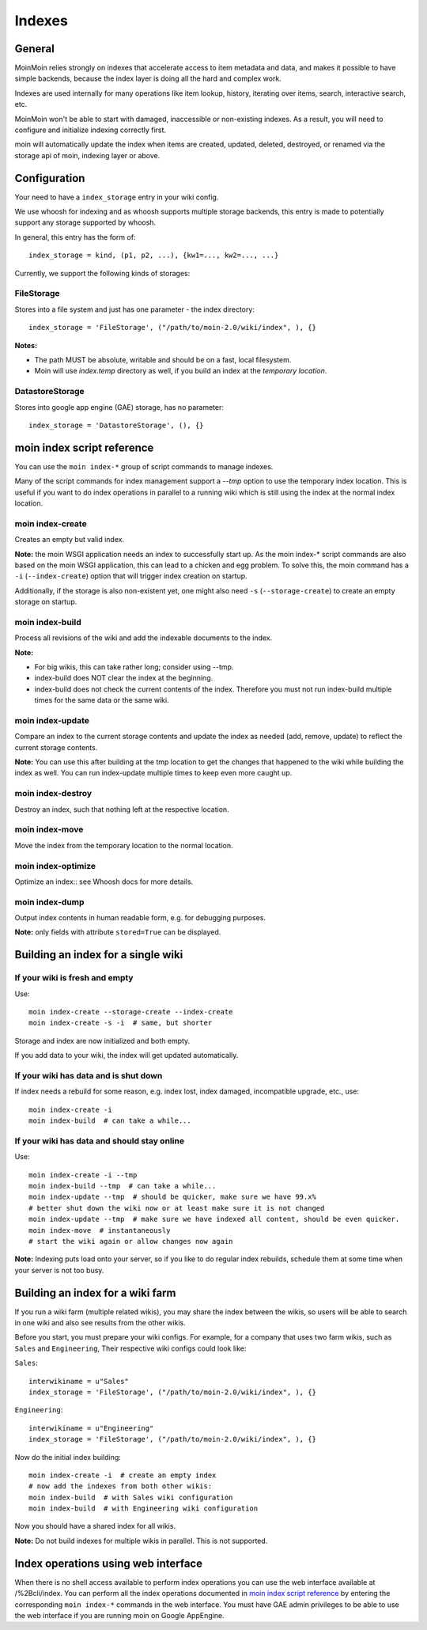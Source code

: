 =======
Indexes
=======

General
=======
MoinMoin relies strongly on indexes that accelerate access to item metadata and
data, and makes it possible to have simple backends, because the index layer
is doing all the hard and complex work.

Indexes are used internally for many operations like item lookup, history,
iterating over items, search, interactive search, etc.

MoinMoin won't be able to start with damaged, inaccessible or non-existing indexes.
As a result, you will need to configure and initialize indexing correctly first.

moin will automatically update the index when items are created, updated, deleted,
destroyed, or renamed via the storage api of moin, indexing layer or above.

Configuration
=============
Your need to have a ``index_storage`` entry in your wiki config.

We use whoosh for indexing and as whoosh supports multiple storage backends,
this entry is made to potentially support any storage supported by whoosh.

In general, this entry has the form of::

    index_storage = kind, (p1, p2, ...), {kw1=..., kw2=..., ...}

Currently, we support the following kinds of storages::

FileStorage
-----------
Stores into a file system and just has one parameter - the index directory::

    index_storage = 'FileStorage', ("/path/to/moin-2.0/wiki/index", ), {}

**Notes:**

* The path MUST be absolute, writable and should be on a fast, local filesystem.
* Moin will use `index.temp` directory as well, if you build an index at
  the `temporary location`.

DatastoreStorage
----------------
Stores into google app engine (GAE) storage, has no parameter::

    index_storage = 'DatastoreStorage', (), {}

moin index script reference
===========================
You can use the ``moin index-*`` group of script commands to manage indexes.

Many of the script commands for index management support a `--tmp` option to use
the temporary index location. This is useful if you want to do index operations
in parallel to a running wiki which is still using the index at the normal
index location.

moin index-create
-----------------
Creates an empty but valid index.

**Note:** the moin WSGI application needs an index to successfully start up.
As the moin index-* script commands are also based on the moin WSGI application,
this can lead to a chicken and egg problem. To solve this, the moin command has 
a ``-i`` (``--index-create``) option that will trigger index creation on startup.

Additionally, if the storage is also non-existent yet, one might also need
``-s`` (``--storage-create``) to create an empty storage on startup.

moin index-build
----------------
Process all revisions of the wiki and add the indexable documents to the index.

**Note:**

* For big wikis, this can take rather long; consider using --tmp.
* index-build does NOT clear the index at the beginning.
* index-build does not check the current contents of the index. Therefore you must not run
  index-build multiple times for the same data or the same wiki.

moin index-update
-----------------
Compare an index to the current storage contents and update the index as
needed (add, remove, update) to reflect the current storage contents.

**Note:** You can use this after building at the tmp location to get
the changes that happened to the wiki while building the index as well. You can run
index-update multiple times to keep even more caught up.

moin index-destroy
------------------
Destroy an index, such that nothing left at the respective location.

moin index-move
---------------
Move the index from the temporary location to the normal location.

moin index-optimize
-------------------
Optimize an index:: see Whoosh docs for more details.

moin index-dump
---------------
Output index contents in human readable form, e.g. for debugging purposes.

**Note:** only fields with attribute ``stored=True`` can be displayed.


Building an index for a single wiki
===================================

If your wiki is fresh and empty
-------------------------------
Use::

    moin index-create --storage-create --index-create
    moin index-create -s -i  # same, but shorter

Storage and index are now initialized and both empty.

If you add data to your wiki, the index will get updated automatically.


If your wiki has data and is shut down
--------------------------------------
If index needs a rebuild for some reason, e.g. index lost, index damaged,
incompatible upgrade, etc., use::

    moin index-create -i
    moin index-build  # can take a while...


If your wiki has data and should stay online
--------------------------------------------
Use::

     moin index-create -i --tmp
     moin index-build --tmp  # can take a while...
     moin index-update --tmp  # should be quicker, make sure we have 99.x%
     # better shut down the wiki now or at least make sure it is not changed
     moin index-update --tmp  # make sure we have indexed all content, should be even quicker.
     moin index-move  # instantaneously
     # start the wiki again or allow changes now again

**Note:** Indexing puts load onto your server, so if you like to do regular
index rebuilds, schedule them at some time when your server is not too busy.


Building an index for a wiki farm
=================================
If you run a wiki farm (multiple related wikis), you may share the index
between the wikis, so users will be able to search in one wiki
and also see results from the other wikis.

Before you start, you must prepare your wiki configs. For example, for a company 
that uses two farm wikis, such as ``Sales`` and ``Engineering``, Their respective 
wiki configs could look like:

``Sales``::

      interwikiname = u"Sales"
      index_storage = 'FileStorage', ("/path/to/moin-2.0/wiki/index", ), {}


``Engineering``::

      interwikiname = u"Engineering"
      index_storage = 'FileStorage', ("/path/to/moin-2.0/wiki/index", ), {}


Now do the initial index building::

     moin index-create -i  # create an empty index
     # now add the indexes from both other wikis:
     moin index-build  # with Sales wiki configuration
     moin index-build  # with Engineering wiki configuration

Now you should have a shared index for all wikis.

**Note:** Do not build indexes for multiple wikis in parallel. This is not
supported.


Index operations using web interface
====================================
When there is no shell access available to perform index operations you can use the web interface available at /%2Bcli/index. You can perform all the index operations documented in `moin index script reference`_ by entering the corresponding ``moin index-*`` commands in the web interface. You must have GAE admin privileges to be able to use the web interface if you are running moin on Google AppEngine.
